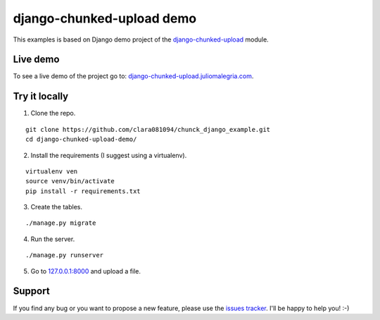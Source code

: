 django-chunked-upload demo
==========================

This examples is based on Django demo project of the `django-chunked-upload <https://github.com/juliomalegria/django-chunked-upload>`__ module.

Live demo
---------

To see a live demo of the project go to: `django-chunked-upload.juliomalegria.com <http://django-chunked-upload.juliomalegria.com>`__.

Try it locally
--------------

1. Clone the repo.

::

    git clone https://github.com/clara081094/chunck_django_example.git
    cd django-chunked-upload-demo/

2. Install the requirements (I suggest using a virtualenv).

::

    virtualenv ven
    source venv/bin/activate
    pip install -r requirements.txt

3. Create the tables.

::

    ./manage.py migrate

4. Run the server.

::

    ./manage.py runserver

5. Go to `127.0.0.1:8000 <http://127.0.0.1:8000>`__ and upload a file.

Support
-------

If you find any bug or you want to propose a new feature, please use the `issues tracker <https://github.com/juliomalegria/django-chunked-upload/issues>`__. I'll be happy to help you! :-)
